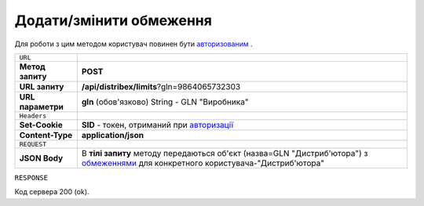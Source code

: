 #############################################################
**Додати/змінити обмеження**
#############################################################

Для роботи з цим методом користувач повинен бути `авторизованим <https://wiki.edi-n.com/uk/latest/API_Distribution/Methods/Authorization.html>`__ .

+-------------------+--------------------------------------------------------------------------------------------------------------------------------------------------------------------------------------------------------------------+
| ``URL``           |                                                                                                                                                                                                                    |
+-------------------+--------------------------------------------------------------------------------------------------------------------------------------------------------------------------------------------------------------------+
| **Метод запиту**  | **POST**                                                                                                                                                                                                           |
+-------------------+--------------------------------------------------------------------------------------------------------------------------------------------------------------------------------------------------------------------+
| **URL запиту**    | **/api/distribex/limits**?gln=9864065732303                                                                                                                                                                        |
+-------------------+--------------------------------------------------------------------------------------------------------------------------------------------------------------------------------------------------------------------+
| **URL параметри** | **gln** (обов'язково) String - GLN "Виробника"                                                                                                                                                                     |
+-------------------+--------------------------------------------------------------------------------------------------------------------------------------------------------------------------------------------------------------------+
| ``Headers``       |                                                                                                                                                                                                                    |
+-------------------+--------------------------------------------------------------------------------------------------------------------------------------------------------------------------------------------------------------------+
| **Set-Cookie**    | **SID** - токен, отриманий при `авторизації <https://wiki.edi-n.com/uk/latest/API_Distribution/Methods/Authorization.html>`__                                                                                      |
+-------------------+--------------------------------------------------------------------------------------------------------------------------------------------------------------------------------------------------------------------+
| **Content-Type**  | **application/json**                                                                                                                                                                                               |
+-------------------+--------------------------------------------------------------------------------------------------------------------------------------------------------------------------------------------------------------------+
| ``REQUEST``       |                                                                                                                                                                                                                    |
+-------------------+--------------------------------------------------------------------------------------------------------------------------------------------------------------------------------------------------------------------+
| **JSON Body**     | В **тілі запиту** методу передаються об'єкт (назва=GLN "Дистриб'ютора") з `обмеженнями <https://wiki.edi-n.com/uk/latest/API_Distribution/Methods/Body/Limits.html>`__ для конкретного користувача-"Дистриб'ютора" |
+-------------------+--------------------------------------------------------------------------------------------------------------------------------------------------------------------------------------------------------------------+

``RESPONSE``

Код сервера 200 (ok).




